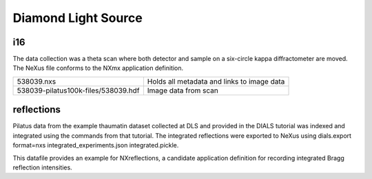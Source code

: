 Diamond Light Source
====================

i16
---
The data collection was a theta scan where both detector and sample on a
six-circle kappa diffractometer are moved. The NeXus file conforms to the
NXmx application definition.

===================================  ============================================
538039.nxs                           Holds all metadata and links to image data
538039-pilatus100k-files/538039.hdf  Image data from scan
===================================  ============================================

reflections
-----------
Pilatus data from the example thaumatin dataset collected at DLS and provided
in the DIALS tutorial was indexed and integrated using the commands from that
tutorial. The integrated reflections were exported to NeXus using dials.export
format=nxs integrated_experiments.json integrated.pickle.

This datafile provides an example for NXreflections, a candidate application
definition for recording integrated Bragg reflection intensities.
